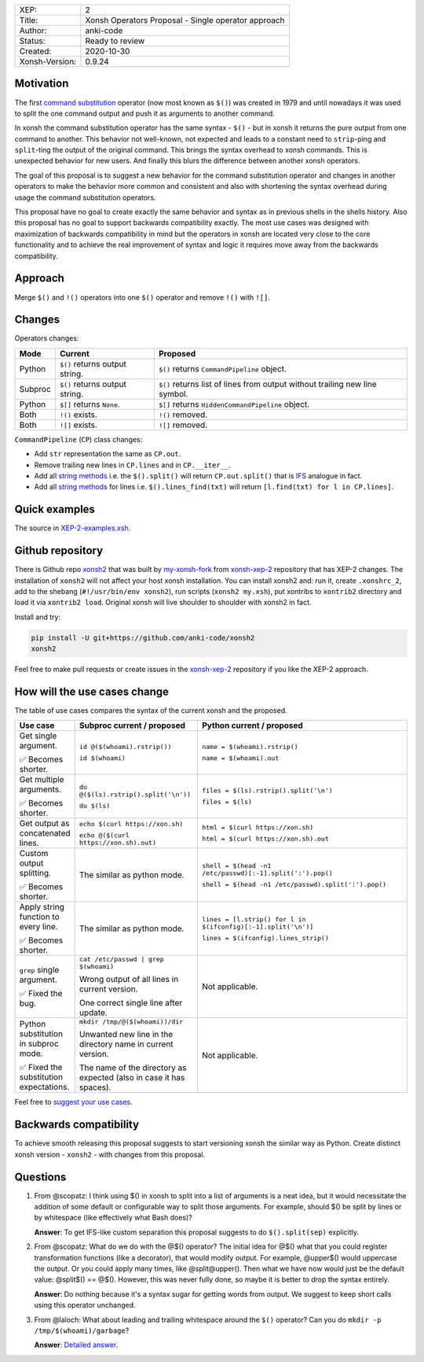 
.. list-table::

  * - XEP:
    - 2
  * - Title:
    - Xonsh Operators Proposal - Single operator approach
  * - Author:
    - anki-code
  * - Status:
    - Ready to review
  * - Created:
    - 2020-10-30
  * - Xonsh-Version:
    - 0.9.24

Motivation
**********

The first `command substitution <https://en.wikipedia.org/wiki/Command_substitution>`_ operator (now most known as ``$()``)
was created in 1979 and until nowadays it was used to split the one command output and push it as arguments to another command.

In xonsh the command substitution operator has the same syntax - ``$()`` - but in xonsh it returns the pure output from
one command to another. This behavior not well-known, not expected and leads to a constant need to ``strip``-ping
and ``split``-ting the output of the original command. This brings the syntax overhead to xonsh commands. This is unexpected
behavior for new users. And finally this blurs the difference between another xonsh operators.

The goal of this proposal is to suggest a new behavior for the command substitution operator and changes in another
operators to make the behavior more common and consistent and also with shortening the syntax overhead during usage
the command substitution operators.

This proposal have no goal to create exactly the same behavior and syntax as in previous shells in the shells history.
Also this proposal has no goal to support backwards compatibility exactly. The most use cases was designed with
maximization of backwards compatibility in mind but the operators in xonsh are located very close to the core
functionality and to achieve the real improvement of syntax and logic it requires move away from the backwards compatibility.


Approach
********

Merge ``$()`` and ``!()`` operators into one ``$()`` operator and remove ``!()`` with ``![]``.

Changes
*******

Operators changes:

.. list-table::
    :header-rows: 1

    * - Mode
      - Current
      - Proposed

    * - Python
      - ``$()`` returns output string.
      - ``$()`` returns ``CommandPipeline`` object.

    * - Subproc
      - ``$()`` returns output string.
      - ``$()`` returns list of lines from output without trailing new line symbol.

    * - Python
      - ``$[]`` returns ``None``.
      - ``$[]`` returns ``HiddenCommandPipeline`` object.

    * - Both
      - ``!()`` exists.
      - ``!()`` removed.

    * - Both
      - ``![]`` exists.
      - ``![]`` removed.

``CommandPipeline`` (``CP``) class changes:

* Add ``str`` representation the same as ``CP.out``.

* Remove trailing new lines in ``CP.lines`` and in ``CP.__iter__``.

* Add all `string methods <https://docs.python.org/3/library/stdtypes.html#string-methods>`_
  i.e. the ``$().split()`` will return ``CP.out.split()`` that is `IFS <https://bash.cyberciti.biz/guide/$IFS>`_ analogue in fact.

* Add all `string methods <https://docs.python.org/3/library/stdtypes.html#string-methods>`_
  for lines i.e. ``$().lines_find(txt)`` will return ``[l.find(txt) for l in CP.lines]``.

Quick examples
**************

.. image:: xop-2.png

The source in `XEP-2-examples.xsh <XEP-2-examples.xsh>`_.

Github repository
*****************

There is Github repo `xonsh2 <https://github.com/anki-code/xonsh2>`_ that was built by `my-xonsh-fork <https://github.com/anki-code/my-xonsh-fork>`_
from `xonsh-xep-2 <https://github.com/anki-code/xonsh-xep-2>`_ repository that has XEP-2 changes. The installation of ``xonsh2``
will not affect your host xonsh installation. You can install xonsh2 and: run it, create ``.xonshrc_2``, add to
the shebang (``#!/usr/bin/env xonsh2``), run scripts (``xonsh2 my.xsh``), put xontribs to ``xontrib2`` directory
and load it via ``xontrib2 load``. Original xonsh will live shoulder to shoulder with xonsh2 in fact.

Install and try:

.. code-block:: bash

    pip install -U git+https://github.com/anki-code/xonsh2
    xonsh2

Feel free to make pull requests or create issues in the `xonsh-xep-2 <https://github.com/anki-code/xonsh-xep-2>`_
repository if you like the XEP-2 approach.

How will the use cases change
*****************************

The table of use cases compares the syntax of the current xonsh and the proposed.

.. list-table::
    :widths: 5 30 60
    :header-rows: 1

    * - Use case
      - Subproc current / proposed
      - Python current / proposed

    * - Get single argument.

        ✅ Becomes shorter.

      - ``id @($(whoami).rstrip())``
      
        ``id $(whoami)``
      - ``name = $(whoami).rstrip()``     
            
        ``name = $(whoami).out``
        
    * - Get multiple arguments.

        ✅ Becomes shorter.

      - ``du @($(ls).rstrip().split('\n'))``
      
        ``du $(ls)``
      - ``files = $(ls).rstrip().split('\n')``
            
        ``files = $(ls)``

    * - Get output as concatenated lines.

      - ``echo $(curl https://xon.sh)``
      
        ``echo @($(curl https://xon.sh).out)``
      - ``html = $(curl https://xon.sh)``     
            
        ``html = $(curl https://xon.sh).out``

    * - Custom output splitting.

        ✅ Becomes shorter.

      - The similar as python mode.
      - ``shell = $(head -n1 /etc/passwd)[:-1].split(':').pop()``

        ``shell = $(head -n1 /etc/passwd).split(':').pop()``

    * - Apply string function to every line.

        ✅ Becomes shorter.

      - The similar as python mode.
      - ``lines = [l.strip() for l in $(ifconfig)[:-1].split('\n')]``

        ``lines = $(ifconfig).lines_strip()``

    * - ``grep`` single argument.

        ✅ Fixed the bug.

      - ``cat /etc/passwd | grep $(whoami)``

        Wrong output of all lines in current version.

        One correct single line after update.

      - Not applicable.

    * - Python substitution in subproc mode.

        ✅ Fixed the substitution expectations.

      - ``mkdir /tmp/@($(whoami))/dir``

        Unwanted new line in the directory name in current version.

        The name of the directory as expected (also in case it has spaces).

      - Not applicable.



Feel free to `suggest your use cases <https://github.com/anki-code/xonsh-operators-proposal/issues/new>`_.


Backwards compatibility
***********************

To achieve smooth releasing this proposal suggests to start versioning xonsh the similar way as Python.
Create distinct xonsh version - ``xonsh2`` - with changes from this proposal.

Questions
*********

1. From @scopatz: I think using $() in xonsh to split into a list of arguments is a neat idea,
   but it would necessitate the addition of some default or configurable way to split those arguments.
   For example, should $() be split by lines or by whitespace (like effectively what Bash does)?

   **Answer**: To get IFS-like custom separation this proposal suggests to do ``$().split(sep)`` explicitly.

2. From @scopatz: What do we do with the @$() operator? The initial idea for @$() what that you could register
   transformation functions (like a decorator), that would modify output. For example, @upper$() would uppercase
   the output. Or you could apply many times, like @split@upper(). Then what we have now would just be the default
   value: @split$() == @$(). However, this was never fully done, so maybe it is better to drop the syntax entirely.

   **Answer**: Do nothing because it's a syntax sugar for getting words from output. We suggest to keep short calls
   using this operator unchanged.

3. From @laloch: What about leading and trailing whitespace around the ``$()`` operator?
   Can you do ``mkdir -p /tmp/$(whoami)/garbage``?

   **Answer**: `Detailed answer <https://github.com/anki-code/xonsh-operators-proposal/issues/2#issuecomment-720000359>`_.


